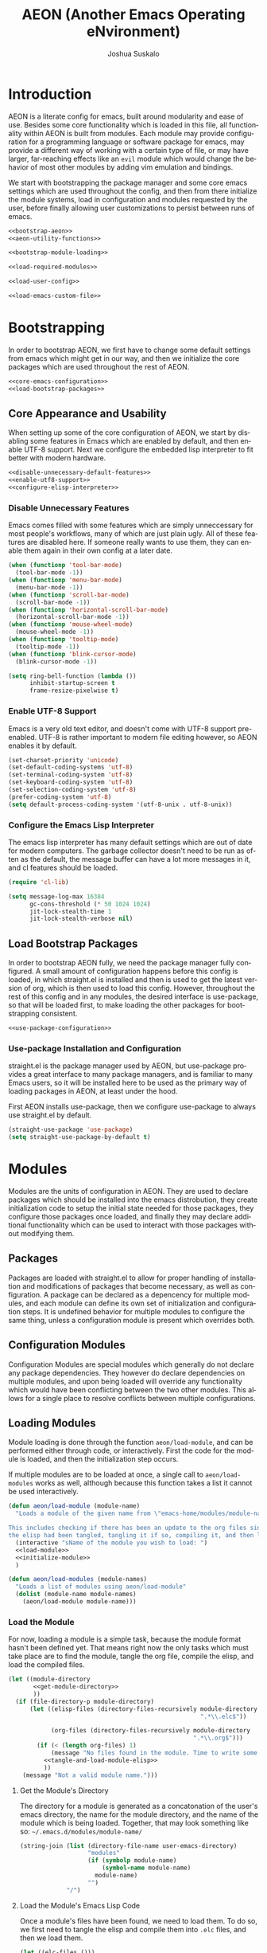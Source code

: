 #+TITLE:AEON (Another Emacs Operating eNvironment)
#+AUTHOR:Joshua Suskalo
#+EMAIL:joshua@suskalo.org
#+LANGUAGE: en
#+STARTUP: align indent hidestars

* Introduction
:PROPERTIES:
:header-args: :noweb no-export :tangle no
:END:
AEON is a literate config for emacs, built around modularity and ease of use.
Besides some core functionality which is loaded in this file, all functionality
within AEON is built from modules.  Each module may provide configuration for a
programming language or software package for emacs, may provide a different way
of working with a certain type of file, or may have larger, far-reaching effects
like an =evil= module which would change the behavior of most other modules by
adding vim emulation and bindings.

We start with bootstrapping the package manager and some core emacs settings
which are used throughout the config, and then from there initialize the module
systems, load in configuration and modules requested by the user, before finally
allowing user customizations to persist between runs of emacs.

#+BEGIN_SRC emacs-lisp :tangle yes
  <<bootstrap-aeon>>
  <<aeon-utility-functions>>

  <<bootstrap-module-loading>>

  <<load-required-modules>>

  <<load-user-config>>

  <<load-emacs-custom-file>>
#+END_SRC


* Bootstrapping
:PROPERTIES:
:header-args: :noweb no-export :tangle no
:END:
In order to bootstrap AEON, we first have to change some default settings from
emacs which might get in our way, and then we initialize the core packages which
are used throughout the rest of AEON.

#+BEGIN_SRC emacs-lisp :noweb-ref bootstrap-aeon
  <<core-emacs-configuration>>
  <<load-bootstrap-packages>>
#+END_SRC

** Core Appearance and Usability
When setting up some of the core configuration of AEON, we start by disabling
some features in Emacs which are enabled by default, and then enable UTF-8
support. Next we configure the embedded lisp interpreter to fit better with
modern hardware.

#+BEGIN_SRC emacs-lisp :noweb-ref core-emacs-configuration
  <<disable-unnecessary-default-features>>
  <<enable-utf8-support>>
  <<configure-elisp-interpreter>>
#+END_SRC
*** Disable Unnecessary Features
Emacs comes filled with some features which are simply unneccessary for most
people's workflows, many of which are just plain ugly. All of these features are
disabled here. If someone really wants to use them, they can enable them again
in their own config at a later date.

#+BEGIN_SRC emacs-lisp :noweb-ref disable-unnecessary-default-features
  (when (functionp 'tool-bar-mode)
    (tool-bar-mode -1))
  (when (functionp 'menu-bar-mode)
    (menu-bar-mode -1))
  (when (functionp 'scroll-bar-mode)
    (scroll-bar-mode -1))
  (when (functionp 'horizontal-scroll-bar-mode)
    (horizontal-scroll-bar-mode -1))
  (when (functionp 'mouse-wheel-mode)
    (mouse-wheel-mode -1))
  (when (functionp 'tooltip-mode)
    (tooltip-mode -1))
  (when (functionp 'blink-cursor-mode)
    (blink-cursor-mode -1))

  (setq ring-bell-function (lambda ())
        inhibit-startup-screen t
        frame-resize-pixelwise t)
#+END_SRC
*** Enable UTF-8 Support
Emacs is a very old text editor, and doesn't come with UTF-8 support
pre-enabled.  UTF-8 is rather important to modern file editing however, so AEON
enables it by default.

#+BEGIN_SRC emacs-lisp :noweb-ref enable-utf8-support
  (set-charset-priority 'unicode)
  (set-default-coding-systems 'utf-8)
  (set-terminal-coding-system 'utf-8)
  (set-keyboard-coding-system 'utf-8)
  (set-selection-coding-system 'utf-8)
  (prefer-coding-system 'utf-8)
  (setq default-process-coding-system '(utf-8-unix . utf-8-unix))
#+END_SRC
*** Configure the Emacs Lisp Interpreter
The emacs lisp interpreter has many default settings which are out of date for
modern computers.  The garbage collector doesn't need to be run as often as the
default, the message buffer can have a lot more messages in it, and cl features
should be loaded.

#+BEGIN_SRC emacs-lisp :noweb-ref configure-elisp-interpreter
  (require 'cl-lib)

  (setq message-log-max 16384
        gc-cons-threshold (* 50 1024 1024)
        jit-lock-stealth-time 1
        jit-lock-stealth-verbose nil)
#+END_SRC
** Load Bootstrap Packages
In order to bootstrap AEON fully, we need the package manager fully configured.
A small amount of configuration happens before this config is loaded, in which
straight.el is installed and then is used to get the latest version of org,
which is then used to load this config. However, throughout the rest of this
config and in any modules, the desired interface is use-package, so that will be
loaded first, to make loading the other packages for bootstrapping consistent.

#+BEGIN_SRC emacs-lisp :noweb-ref load-bootstrap-packages
  <<use-package-configuration>>
#+END_SRC
*** Use-package Installation and Configuration
straight.el is the package manager used by AEON, but use-package provides a
great interface to many package managers, and is familiar to many Emacs users,
so it will be installed here to be used as the primary way of loading packages
in AEON, at least under the hood.

First AEON installs use-package, then we configure use-package to always use
straight.el by default.
#+BEGIN_SRC emacs-lisp :noweb-ref use-package-configuration
  (straight-use-package 'use-package)
  (setq straight-use-package-by-default t)
#+END_SRC


* Modules
:PROPERTIES:
:header-args: :noweb no-export :tangle no
:END:
Modules are the units of configuration in AEON. They are used to declare
packages which should be installed into the emacs distrobution, they create
initialization code to setup the initial state needed for those packages, they
configure those packages once loaded, and finally they may declare additional
functionality which can be used to interact with those packages without
modifying them.

** Packages
Packages are loaded with straight.el to allow for proper handling of
installation and modifications of packages that become necessary, as well as
configuration. A package can be declared as a depencency for multiple modules,
and each module can define its own set of initialization and configuration
steps.  It is undefined behavior for multiple modules to configure the same
thing, unless a configuration module is present which overrides both.

** Configuration Modules
Configuration Modules are special modules which generally do not declare any
package dependencies.  They however do declare dependencies on multiple modules,
and upon being loaded will override any functionality which would have been
conflicting between the two other modules. This allows for a single place to
resolve conflicts between multiple configurations.

** Loading Modules
Module loading is done through the function ~aeon/load-module~, and can be
performed either through code, or interactively. First the code for the module
is loaded, and then the initialization step occurs.

If multiple modules are to be loaded at once, a single call to
~aeon/load-modules~ works as well, although because this function takes a list
it cannot be used interactively.

#+BEGIN_SRC emacs-lisp :noweb-ref bootstrap-module-loading
  (defun aeon/load-module (module-name)
    "Loads a module of the given name from \"emacs-home/modules/module-name/\".

  This includes checking if there has been an update to the org files since the last time
  the elisp had been tangled, tangling it if so, compiling it, and then loading it."
    (interactive "sName of the module you wish to load: ")
    <<load-module>>
    <<initialize-module>>
    )

  (defun aeon/load-modules (module-names)
    "Loads a list of modules using aeon/load-module"
    (dolist (module-name module-names)
      (aeon/load-module module-name)))
#+END_SRC

*** Load the Module
For now, loading a module is a simple task, because the module format hasn't
been defined yet. That means right now the only tasks which must take place are
to find the module, tangle the org file, compile the elisp, and load the
compiled files.

#+BEGIN_SRC emacs-lisp :noweb-ref load-module
  (let ((module-directory
         <<get-module-directory>>
         ))
    (if (file-directory-p module-directory)
        (let ((elisp-files (directory-files-recursively module-directory
                                                        ".*\\.elc$"))

              (org-files (directory-files-recursively module-directory
                                                      ".*\\.org$")))
          (if (< (length org-files) 1)
              (message "No files found in the module. Time to write some code!")
            <<tangle-and-load-module-elisp>>
            ))
      (message "Not a valid module name.")))
#+END_SRC

**** Get the Module's Directory
The directory for a module is generated as a concatonation of the user's emacs
directory, the name for the module directory, and the name of the module which
is being loaded. Together, that may look something like so:
=~/.emacs.d/modules/module-name/=

#+BEGIN_SRC emacs-lisp :noweb-ref get-module-directory
  (string-join (list (directory-file-name user-emacs-directory)
                     "modules"
                     (if (symbolp module-name)
                         (symbol-name module-name)
                       module-name)
                     "")
               "/")
#+END_SRC

**** Load the Module's Emacs Lisp Code
Once a module's files have been found, we need to load them. To do so, we first
need to tangle the elisp and compile them into =.elc= files, and then we load
them.

#+BEGIN_SRC emacs-lisp :noweb-ref tangle-and-load-module-elisp
  (let ((elc-files ()))
    <<tangle-elisp-and-push-to-elc-files>>
    <<load-elc-files>>
    )
#+END_SRC

***** Tangle Emacs Lisp Files
When we tangle the elisp files and compile them to =.elc= files, it can be
somewhat resource intensive. Instead of always performing that step, we can
check to see if the org files have more recent changes than the compiled lisp,
and if they do, then we will tangle and compile them. Otherwise, we can simply
pretend that we compiled them, and push the old elisp into the list.

#+BEGIN_SRC emacs-lisp :noweb-ref tangle-elisp-and-push-to-elc-files
  (if
      <<org-files-are-newer-than-elisp>>
      <<tangle-and-compile-org-files--push-compiled-file-names-to-elc-files>>
    <<push-existing-elisp-files-to-elc-files>>
    )
#+END_SRC

****** Checking if Org files are newer than their matching Emacs Lisp
To check if the org files are newer, we make use of the CL library for emacs,
which allows us the use of the excellent ~some~ function. For each org file, it
checks to see if there exists an emacs lisp file which is newer than itself. If
so, the whole thing short-circuits and returns ~t~.

#+BEGIN_SRC emacs-lisp :noweb-ref org-files-are-newer-than-elisp
  (or (< (length elisp-files) 1)
      (cl-some (lambda (org-file)
                 (cl-some (lambda (elisp-file)
                            (file-newer-than-file-p
                             org-file
                             elisp-file))
                          elisp-files))
               org-files))
#+END_SRC

****** Tangling and Compiling the Org Files
To tangle and compile the org files, we loop through each org file and call the
elisp function ~org-babel-tangle-file~ on it. That will return a list of the
emacs lisp files which have been tangled from it. We then loop over each file
which was tangled from the module and compile it, pushing the name of the
compiled file into the variable ~elc-files~. Since the elisp files are transient
and are not intended to be evaluated directly, we remove them right after
compiling them.

#+BEGIN_SRC emacs-lisp :noweb-ref tangle-and-compile-org-files--push-compiled-file-names-to-elc-files
  (dolist (org-file org-files)
    (dolist (elisp-file (org-babel-tangle-file org-file))
      (byte-compile-file elisp-file)
      (push (string-join (list elisp-file "c")) elc-files)))
#+END_SRC

****** Push Existing Emacs Lisp Files to ~elc-files~
If the elisp files are newer than the org ones, they don't need to be
re-compiled, so as a result we just add the already-existing elisp files to the
list.

#+BEGIN_SRC emacs-lisp :noweb-ref push-existing-elisp-files-to-elc-files
  (dolist (file elisp-files)
    (push file elc-files))
#+END_SRC

***** Load Emacs Lisp Files
Once all the files have been pushed into the list, we can go through each of
them and load them into emacs.

#+BEGIN_SRC emacs-lisp :noweb-ref load-elc-files
  (dolist (elc-file elc-files)
    (load-file elc-file))
#+END_SRC

*** Initialize the Module
Modules are defined with three special functions: ~init~, ~package~, and
~config~. These functions are called in order on module load, with ~init~ taking
place before any packages are loaded, ~package~ performing all the ~use-package~
calls, and ~config~ going back and configuring each package. If any of these
functions doesn't exist, they are simply skipped.

#+BEGIN_SRC emacs-lisp :noweb-ref initialize-module
  (let ((init (symbol-function
               (aeon/module-qualified-symbol module-name "init")))
        (package (symbol-function
                  (aeon/module-qualified-symbol module-name "package")))
        (config (symbol-function
                 (aeon/module-qualified-symbol module-name "config"))))
    (when init
      (funcall init))
    (when package
      (funcall package))
    (when config
      (funcall config)))
#+END_SRC

**** Module-Qualified Symbols
Any symbols which are specific to a particular module, and are not from a
package, should follow the module symbol convention, namely to be of the form
~module-name/symbol~. This is already followed with AEON's core module, ~aeon~,
and it helps prevent any naming collisions which might take place in future. If
you have a string which you want to turn into a qualified symbol, you call
~aeon/module-qualified-symbol~ which returns the interned symbol.

#+BEGIN_SRC emacs-lisp :noweb-ref aeon-utility-functions
  (defun aeon/module-qualified-symbol (module sym)
    "Returns an interned symbol following the naming convention
    module-name/symbol for the given module"
    (intern (string-join (list (if (symbolp module)
                                   (symbol-name module)
                                 module)
                               sym) "/")))
#+END_SRC

** Load Required Modules
Before any user-specific configuration is loaded, a couple of required modules
need to be loaded which provide basic functionality for the config. In the case
that one of the modules or the user initialization/configuration errors, Emacs
still needs to be useful to fix that problem.

#+BEGIN_SRC emacs-lisp :noweb-ref load-required-modules
  (aeon/load-modules '("aeon-bootstrap"
                       "aeon-core"
                       "emacs-lisp"))
#+END_SRC


* Load User Config
:PROPERTIES:
:header-args: :noweb no-export :tangle no
:END:
The user has to be able to tell AEON what modules to load and give it any
user-specific configurations necessary for their workflow. After loading and
tangling the config, the user's initialization code is run, followed by module
loading code, and finally user configuration is run.

#+BEGIN_SRC emacs-lisp :noweb-ref load-user-config
  <<retrieve-and-tangle-user-config>>

  <<declare-required-vars>>

  (aeon/user-init)
  <<load-modules>>
  (aeon/user-config)
#+END_SRC

** Module Loading
Once we've loaded the user's configuration file, the variable
~aeon/modules~ becomes available to us, which we can use for
conveniently loading all the modules which are in the user's config.

#+BEGIN_SRC emacs-lisp :noweb-ref load-modules
  (aeon/load-modules aeon/modules)
#+END_SRC

** Tangle User Config
Tangling and compiling the user config is necessary to gain access to the
functions declared in it, so that's done here.

#+BEGIN_SRC emacs-lisp :noweb-ref retrieve-and-tangle-user-config
  (defvar aeon//user-config-directory
    (expand-file-name ".aeon.d/")
    "User's AEON configuration directory")

  (defvar aeon//user-config-file
    (if (and (file-exists-p aeon//user-config-directory)
             (directory-name-p aeon//user-config-directory))
        (expand-file-name "config.org" aeon//user-config-directory)
      (expand-file-name "aeon.org"))
    "User's AEON configuration file")

  (defvar aeon//user-config-file-compiled
    (expand-file-name "config.elc" aeon//user-config-directory)
    "File to save AEON's tangled user configuration file to")

  (if (file-newer-than-file-p aeon//user-config-file
                              aeon//user-config-file-compiled)
      (progn
        (byte-compile-file
         (car (org-babel-tangle-file aeon//user-config-file))
         t))
    (load-file aeon//user-config-file-compiled))
#+END_SRC

** Declare Required Vars
When compiling a file, emacs lisp requires that all the vars
referenced exist at compile time, unless they have been declared, in
which case it will allow them to be used regardless. The functions
~aeon/user-init~, ~aeon/user-config~, and the variable ~aeon/modules~
have not been defined in this file, and get defined in the user's
config. As such they have to be declared in order to prevent
compilation warnings.

#+BEGIN_SRC emacs-lisp :noweb-ref declare-required-vars
  (declare-function aeon/user-init aeon//user-config-file-compiled ())
  (declare-function aeon/user-config aeon//user-config-file-compiled ())
  (defvar aeon/modules)
#+END_SRC


* Load Emacs Custom File
Emacs includes a way to customize large portions of the behaviors that come
default from within itself, handled from within the custom file.  Any changes
that the user makes through the customize interface will be saved to the custom
file, and the configuration has the option to load that file.  Emacs' default
behavior is to append all custom information to the end of the init.el file,
however since this is a literate config, that is less than desireable. Instead
we will set a specific file to be used, and load it if it exists.
#+BEGIN_SRC emacs-lisp :noweb-ref load-emacs-custom-file
  (setq custom-file (expand-file-name ".custom.el" user-emacs-directory))

  (when (file-exists-p custom-file)
    (load-file custom-file))
#+END_SRC
